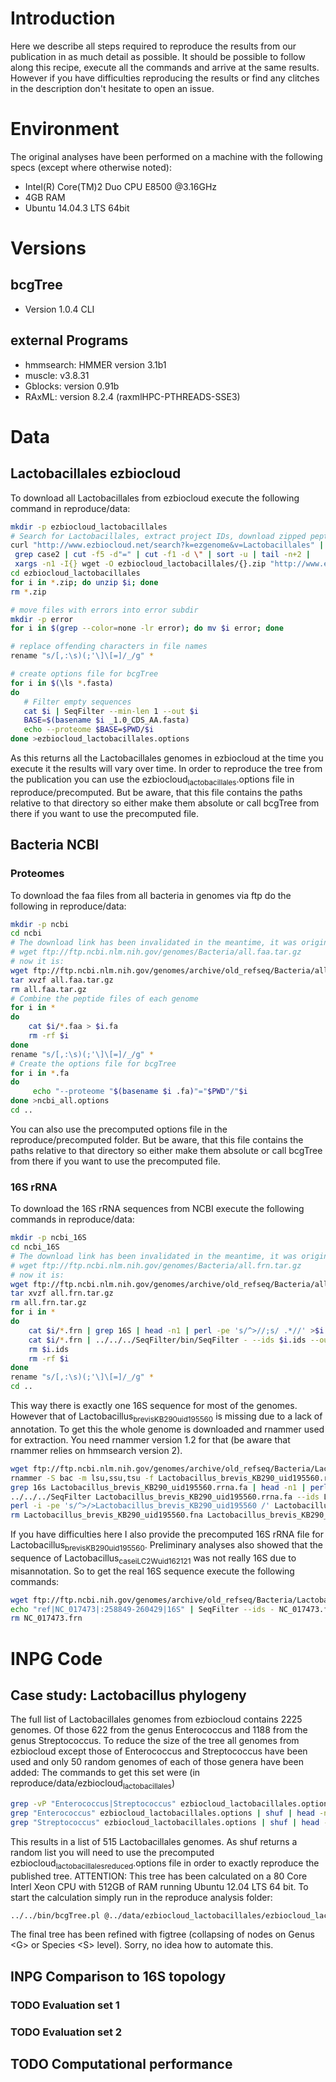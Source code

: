* Introduction
Here we describe all steps required to reproduce the results from our publication in as much detail as possible.
It should be possible to follow along this recipe, execute all the commands and arrive at the same results.
However if you have difficulties reproducing the results or find any clitches in the description don't hesitate to open an issue.
* Environment
The original analyses have been performed on a machine with the following specs (except where otherwise noted):
 - Intel(R) Core(TM)2 Duo CPU E8500 @3.16GHz
 - 4GB RAM
 - Ubuntu 14.04.3 LTS 64bit
* Versions
** bcgTree
 - Version 1.0.4 CLI [[http://dx.doi.org/10.5281/zenodo.47769][https://zenodo.org/badge/doi/10.5281/zenodo.47769.svg]]
** external Programs
 - hmmsearch: HMMER version 3.1b1
 - muscle: v3.8.31
 - Gblocks: version 0.91b
 - RAxML: version 8.2.4 (raxmlHPC-PTHREADS-SSE3)
* Data
** Lactobacillales ezbiocloud
To download all Lactobacillales from ezbiocloud execute the following command in reproduce/data:
#+BEGIN_SRC sh :dir reproduce/data
mkdir -p ezbiocloud_lactobacillales
# Search for Lactobacillales, extract project IDs, download zipped peptide fastas of the projects
curl "http://www.ezbiocloud.net/search?k=ezgenome&v=Lactobacillales" |
 grep case2 | cut -f5 -d"=" | cut -f1 -d \" | sort -u | tail -n+2 |
 xargs -n1 -I{} wget -O ezbiocloud_lactobacillales/{}.zip "http://www.ezbiocloud.net/mod_download_fasta_ezgenome.jsp?acc="{}"&mode=CDS_AA"
cd ezbiocloud_lactobacillales
for i in *.zip; do unzip $i; done
rm *.zip

# move files with errors into error subdir
mkdir -p error
for i in $(grep --color=none -lr error); do mv $i error; done

# replace offending characters in file names
rename "s/[,:\s)(;'\]\[=]/_/g" *

# create options file for bcgTree
for i in $(\ls *.fasta)
do
   # Filter empty sequences
   cat $i | SeqFilter --min-len 1 --out $i
   BASE=$(basename $i _1.0_CDS_AA.fasta)
   echo --proteome $BASE=$PWD/$i
done >ezbiocloud_lactobacillales.options
#+END_SRC
As this returns all the Lactobacillales genomes in ezbiocloud at the time you execute it the results will vary over time.
In order to reproduce the tree from the publication you can use the ezbiocloud_lactobacillales.options file in reproduce/precomputed.
But be aware, that this file contains the paths relative to that directory so either make them absolute or call bcgTree from there if you want to use the precomputed file.
** Bacteria NCBI
*** Proteomes
To download the faa files from all bacteria in genomes via ftp do the following in reproduce/data:
#+BEGIN_SRC sh :dir reproduce/data
mkdir -p ncbi
cd ncbi
# The download link has been invalidated in the meantime, it was originally:
# wget ftp://ftp.ncbi.nlm.nih.gov/genomes/Bacteria/all.faa.tar.gz
# now it is:
wget ftp://ftp.ncbi.nlm.nih.gov/genomes/archive/old_refseq/Bacteria/all.faa.tar.gz
tar xvzf all.faa.tar.gz
rm all.faa.tar.gz
# Combine the peptide files of each genome
for i in *
do
    cat $i/*.faa > $i.fa
    rm -rf $i
done
rename "s/[,:\s)(;'\]\[=]/_/g" *
# Create the options file for bcgTree
for i in *.fa
do
     echo "--proteome "$(basename $i .fa)"="$PWD"/"$i
done >ncbi_all.options
cd ..
#+END_SRC
You can also use the precomputed options file in the reproduce/precomputed folder.
But be aware, that this file contains the paths relative to that directory so either make them absolute or call bcgTree from there if you want to use the precomputed file.
*** 16S rRNA
To download the 16S rRNA sequences from NCBI execute the following commands in reproduce/data:
#+BEGIN_SRC sh :dir reproduce/data
mkdir -p ncbi_16S
cd ncbi_16S
# The download link has been invalidated in the meantime, it was originally:
# wget ftp://ftp.ncbi.nlm.nih.gov/genomes/Bacteria/all.frn.tar.gz
# now it is:
wget ftp://ftp.ncbi.nlm.nih.gov/genomes/archive/old_refseq/Bacteria/all.frn.tar.gz
tar xvzf all.frn.tar.gz
rm all.frn.tar.gz
for i in *
do
    cat $i/*.frn | grep 16S | head -n1 | perl -pe 's/^>//;s/ .*//' >$i.ids
    cat $i/*.frn | ../../../SeqFilter/bin/SeqFilter - --ids $i.ids --out $i.16S.fa
    rm $i.ids
    rm -rf $i
done
rename "s/[,:\s)(;'\]\[=]/_/g" *
cd ..
#+END_SRC
This way there is exactly one 16S sequence for most of the genomes.
However that of Lactobacillus_brevis_KB290_uid195560 is missing due to a lack of annotation.
To get this the whole genome is downloaded and rnammer used for extraction.
You need rnammer version 1.2 for that (be aware that rnammer relies on hmmsearch version 2).
#+BEGIN_SRC sh :dir reproduce/data/ncbi_16S
wget ftp://ftp.ncbi.nlm.nih.gov/genomes/archive/old_refseq/Bacteria/Lactobacillus_brevis_KB290_uid195560/NC_020819.fna -O Lactobacillus_brevis_KB290_uid195560.fna
rnammer -S bac -m lsu,ssu,tsu -f Lactobacillus_brevis_KB290_uid195560.rrna.fa Lactobacillus_brevis_KB290_uid195560.fna
grep 16s Lactobacillus_brevis_KB290_uid195560.rrna.fa | head -n1 | perl -pe 's/^>//;s/ .*//' >Lactobacillus_brevis_KB290_uid195560.16S.id
../../../SeqFilter Lactobacillus_brevis_KB290_uid195560.rrna.fa --ids Lactobacillus_brevis_KB290_uid195560.16S.id --out Lactobacillus_brevis_KB290_uid195560.16S.fa
perl -i -pe 's/^>/>Lactobacillus_brevis_KB290_uid195560 /' Lactobacillus_brevis_KB290_uid195560.16S.fa
rm Lactobacillus_brevis_KB290_uid195560.fna Lactobacillus_brevis_KB290_uid195560.rrna.fa Lactobacillus_brevis_KB290_uid195560.16S.id
#+END_SRC
If you have difficulties here I also provide the precomputed 16S rRNA file for Lactobacillus_brevis_KB290_uid195560.
Preliminary analyses also showed that the sequence of Lactobacillus_casei_LC2W_uid162121 was not really 16S due to misannotation.
So to get the real 16S sequence execute the following commands:
#+BEGIN_SRC sh :dir reproduce/data/ncbi_16S
wget ftp://ftp.ncbi.nih.gov/genomes/archive/old_refseq/Bacteria/Lactobacillus_casei_LC2W_uid162121/NC_017473.frn
echo "ref|NC_017473|:258849-260429|16S" | SeqFilter --ids - NC_017473.frn --out Lactobacillus_casei_LC2W_uid162121.16S.fa
rm NC_017473.frn
#+END_SRC
* INPG Code
** Case study: Lactobacillus phylogeny
The full list of Lactobacillales genomes from ezbiocloud contains 2225 genomes.
Of those 622 from the genus Enterococcus and 1188 from the genus Streptococcus.
To reduce the size of the tree all genomes from ezbiocloud except those of Enterococcus and Streptococcus have been used and only 50 random genomes of each of those genera have been added:
The commands to get this set were (in reproduce/data/ezbiocloud_lactobacillales)
#+BEGIN_SRC sh :dir
grep -vP "Enterococcus|Streptococcus" ezbiocloud_lactobacillales.options >ezbiocloud_lactobacillales_reduced.options
grep "Enterococcus" ezbiocloud_lactobacillales.options | shuf | head -n50 >>ezbiocloud_lactobacillales_reduced.options
grep "Streptococcus" ezbiocloud_lactobacillales.options | shuf | head -n50 >>ezbiocloud_lactobacillales_reduced.options
#+END_SRC
This results in a list of 515 Lactobacillales genomes.
As shuf returns a random list you will need to use the precomputed ezbiocloud_lactobacillales_reduced.options file in order to exactly reproduce the published tree.
ATTENTION: This tree has been calculated on a 80 Core Interl Xeon CPU with 512GB of RAM running Ubuntu 12.04 LTS 64 bit.
To start the calculation simply run in the reproduce analysis folder:
#+BEGIN_SRC sh :dir reproduce/analysis
../../bin/bcgTree.pl @../data/ezbiocloud_lactobacillales/ezbiocloud_lactobacillales_reduced.options --outdir case_study_lactobacillus
#+END_SRC
The final tree has been refined with figtree (collapsing of nodes on Genus <G> or Species <S> level).
Sorry, no idea how to automate this.
** INPG Comparison to 16S topology
*** TODO Evaluation set 1
*** TODO Evaluation set 2
** TODO Computational performance
